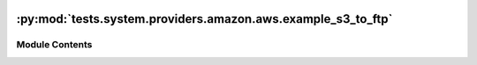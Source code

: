  .. Licensed to the Apache Software Foundation (ASF) under one
    or more contributor license agreements.  See the NOTICE file
    distributed with this work for additional information
    regarding copyright ownership.  The ASF licenses this file
    to you under the Apache License, Version 2.0 (the
    "License"); you may not use this file except in compliance
    with the License.  You may obtain a copy of the License at

 ..   http://www.apache.org/licenses/LICENSE-2.0

 .. Unless required by applicable law or agreed to in writing,
    software distributed under the License is distributed on an
    "AS IS" BASIS, WITHOUT WARRANTIES OR CONDITIONS OF ANY
    KIND, either express or implied.  See the License for the
    specific language governing permissions and limitations
    under the License.

:py:mod:`tests.system.providers.amazon.aws.example_s3_to_ftp`
=============================================================

.. py:module:: tests.system.providers.amazon.aws.example_s3_to_ftp


Module Contents
---------------

.. py:data:: sys_test_context_task



.. py:data:: DAG_ID
   :value: 'example_s3_to_ftp'



.. py:data:: test_context



.. py:data:: test_run
